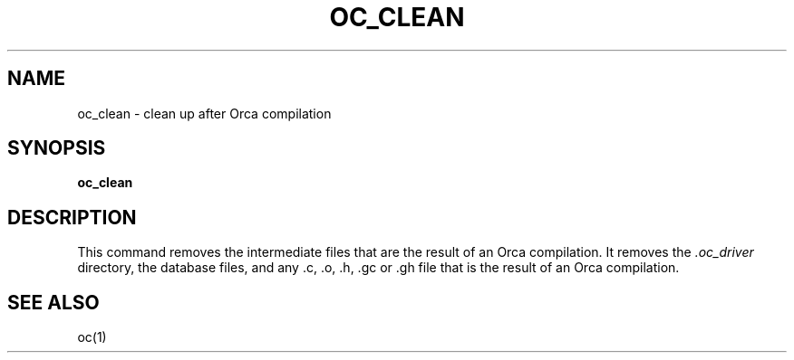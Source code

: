 .\"
.\" (c) copyright 1995 by the Vrije Universiteit, Amsterdam, The Netherlands.
.\" For full copyright and restrictions on use see the file COPYRIGHT in the
.\" top level of the Orca distribution.
.\"
.\" $Id: oc_clean.1,v 1.2 1998/10/27 15:43:18 ceriel Exp $
.TH OC_CLEAN 1
.ad
.SH NAME
oc_clean \- clean up after Orca compilation
.SH SYNOPSIS
.B oc_clean
.SH DESCRIPTION
This command removes the intermediate files that are the result of an Orca
compilation.
It removes the
.I .oc_driver
directory,
the database files, and any .c, .o, .h, .gc or .gh file that is the result
of an Orca compilation.
.SH "SEE ALSO"
oc(1)
